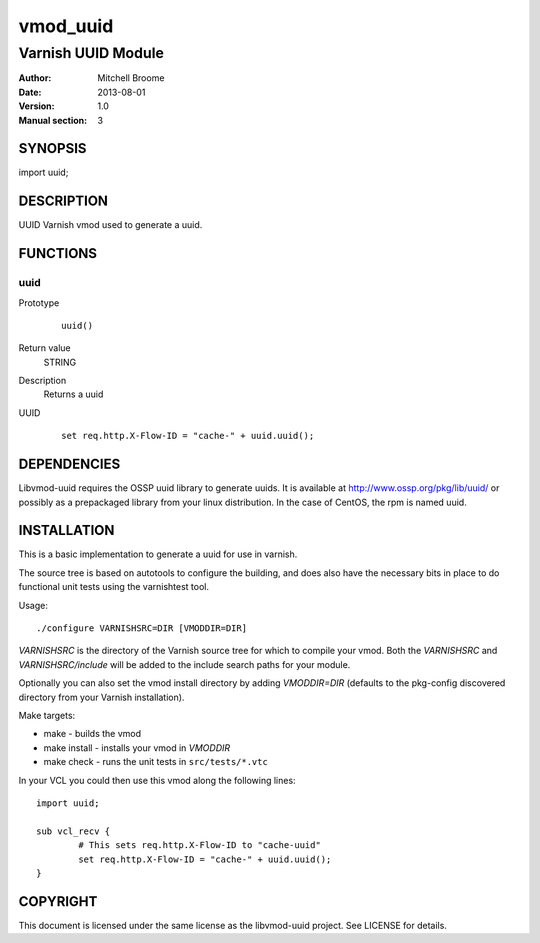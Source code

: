 ============
vmod_uuid
============

----------------------
Varnish UUID Module
----------------------

:Author: Mitchell Broome
:Date: 2013-08-01
:Version: 1.0
:Manual section: 3

SYNOPSIS
========

import uuid;

DESCRIPTION
===========

UUID Varnish vmod used to generate a uuid.


FUNCTIONS
=========

uuid
-----

Prototype
        ::

                uuid()
Return value
	STRING
Description
	Returns a uuid
UUID
        ::

                set req.http.X-Flow-ID = "cache-" + uuid.uuid();


DEPENDENCIES
============

Libvmod-uuid requires the OSSP uuid library to generate uuids.  It
is available at http://www.ossp.org/pkg/lib/uuid/ or possibly as a
prepackaged library from your linux distribution.  In the case of
CentOS, the rpm is named uuid.


INSTALLATION
============

This is a basic implementation to generate a uuid for use in varnish.

The source tree is based on autotools to configure the building, and
does also have the necessary bits in place to do functional unit tests
using the varnishtest tool.

Usage::

 ./configure VARNISHSRC=DIR [VMODDIR=DIR]

`VARNISHSRC` is the directory of the Varnish source tree for which to
compile your vmod. Both the `VARNISHSRC` and `VARNISHSRC/include`
will be added to the include search paths for your module.

Optionally you can also set the vmod install directory by adding
`VMODDIR=DIR` (defaults to the pkg-config discovered directory from your
Varnish installation).

Make targets:

* make - builds the vmod
* make install - installs your vmod in `VMODDIR`
* make check - runs the unit tests in ``src/tests/*.vtc``

In your VCL you could then use this vmod along the following lines::
        
        import uuid;

        sub vcl_recv {
                # This sets req.http.X-Flow-ID to "cache-uuid"
                set req.http.X-Flow-ID = "cache-" + uuid.uuid();
        }


COPYRIGHT
=========

This document is licensed under the same license as the
libvmod-uuid project. See LICENSE for details.

